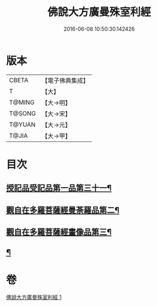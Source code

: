 #+TITLE: 佛說大方廣曼殊室利經 
#+DATE: 2016-06-08 10:50:30.142426

* 版本
 |     CBETA|【電子佛典集成】|
 |         T|【大】     |
 |    T@MING|【大→明】   |
 |    T@SONG|【大→宋】   |
 |    T@YUAN|【大→元】   |
 |     T@JIA|【大→甲】   |

* 目次
** [[file:KR6j0309_001.txt::001-0450a9][授記品受記品第一品第三十一¶]]
** [[file:KR6j0309_001.txt::001-0451c9][觀自在多羅菩薩經曼荼羅品第二¶]]
** [[file:KR6j0309_001.txt::001-0452c27][觀自在多羅菩薩經畫像品第三¶]]
** [[file:KR6j0309_001.txt::001-0453b4][¶]]

* 卷
[[file:KR6j0309_001.txt][佛說大方廣曼殊室利經 1]]

